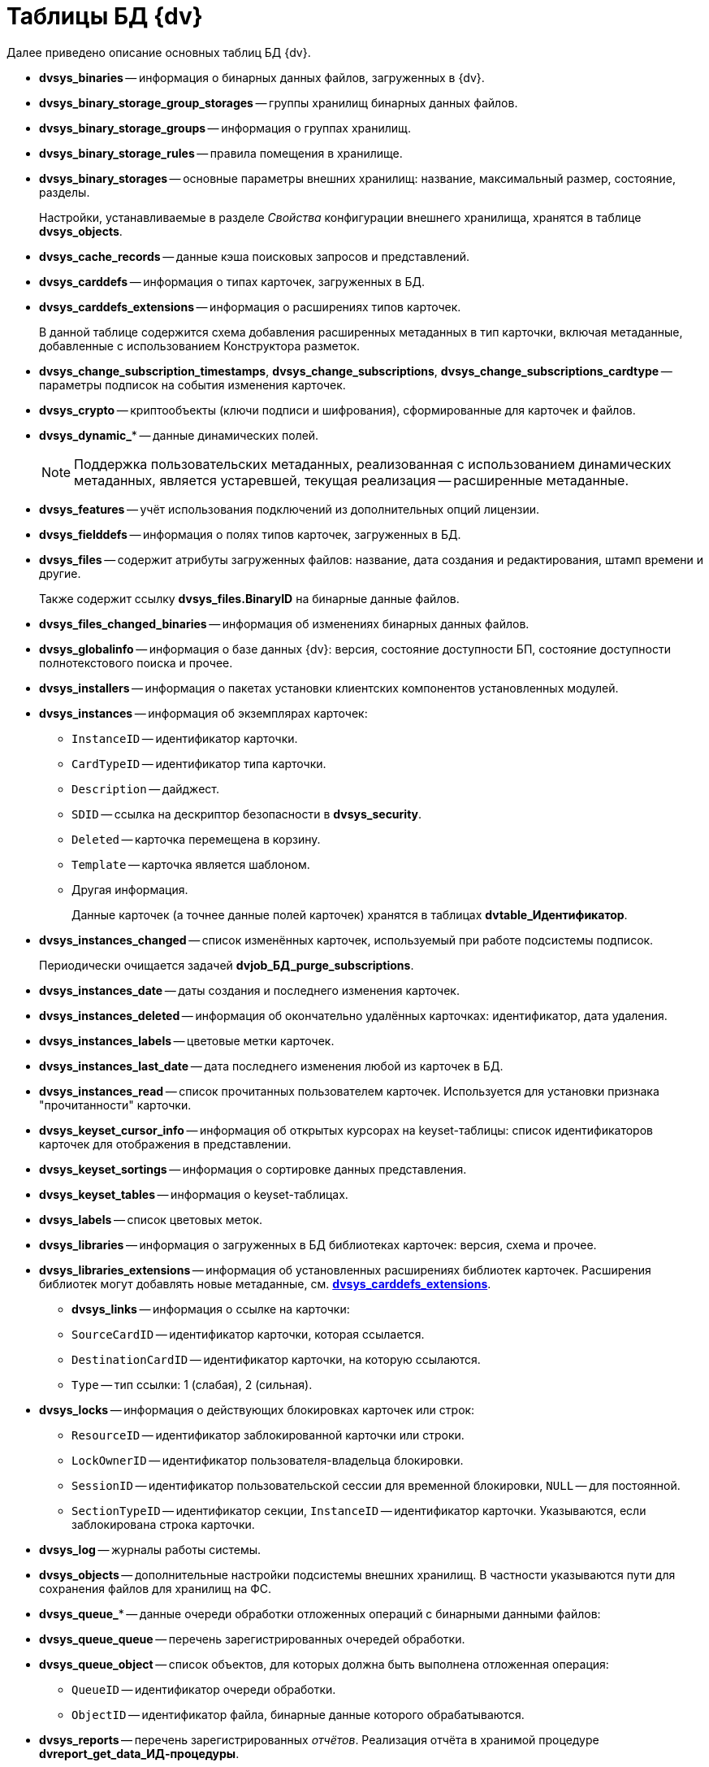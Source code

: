 = Таблицы БД {dv}

.Далее приведено описание основных таблиц БД {dv}.
* *dvsys_binaries* -- информация о бинарных данных файлов, загруженных в {dv}.
* *dvsys_binary_storage_group_storages* -- группы хранилищ бинарных данных файлов.
* *dvsys_binary_storage_groups* -- информация о группах хранилищ.
* *dvsys_binary_storage_rules* -- правила помещения в хранилище.
* *dvsys_binary_storages* -- основные параметры внешних хранилищ: название, максимальный размер, состояние, разделы.
+
Настройки, устанавливаемые в разделе _Свойства_ конфигурации внешнего хранилища, хранятся в таблице *dvsys_objects*.
+
* *dvsys_cache_records* -- данные кэша поисковых запросов и представлений.
* *dvsys_carddefs* -- информация о типах карточек, загруженных в БД.
[#dvsys_carddefs_extensions]
* *dvsys_carddefs_extensions* -- информация о расширениях типов карточек.
+
В данной таблице содержится схема добавления расширенных метаданных в тип карточки, включая метаданные, добавленные с использованием Конструктора разметок.
+
* *dvsys_change_subscription_timestamps*, *dvsys_change_subscriptions*, *dvsys_change_subscriptions_cardtype* -- параметры подписок на события изменения карточек.
* *dvsys_crypto* -- криптообъекты (ключи подписи и шифрования), сформированные для карточек и файлов.
* *dvsys_dynamic_** -- данные динамических полей.
+
NOTE: Поддержка пользовательских метаданных, реализованная с использованием динамических метаданных, является устаревшей, текущая реализация -- расширенные метаданные.
+
* *dvsys_features* -- учёт использования подключений из дополнительных опций лицензии.
* *dvsys_fielddefs* -- информация о полях типов карточек, загруженных в БД.
* *dvsys_files* -- содержит атрибуты загруженных файлов: название, дата создания и редактирования, штамп времени и другие.
+
Также содержит ссылку *dvsys_files.BinaryID* на бинарные данные файлов.
+
* *dvsys_files_changed_binaries* -- информация об изменениях бинарных данных файлов.
* *dvsys_globalinfo* -- информация о базе данных {dv}: версия, состояние доступности БП, состояние доступности полнотекстового поиска и прочее.
* *dvsys_installers* -- информация о пакетах установки клиентских компонентов установленных модулей.
* *dvsys_instances* -- информация об экземплярах карточек:
+
** `InstanceID` -- идентификатор карточки.
** `CardTypeID` -- идентификатор типа карточки.
** `Description` -- дайджест.
** `SDID` -- ссылка на дескриптор безопасности в *dvsys_security*.
** `Deleted` -- карточка перемещена в корзину.
** `Template` -- карточка является шаблоном.
** Другая информация.
+
Данные карточек (а точнее данные полей карточек) хранятся в таблицах *dvtable_Идентификатор*.
+
* *dvsys_instances_changed* -- список изменённых карточек, используемый при работе подсистемы подписок.
+
Периодически очищается задачей *dvjob_БД_purge_subscriptions*.
+
* *dvsys_instances_date* -- даты создания и последнего изменения карточек.
* *dvsys_instances_deleted* -- информация об окончательно удалённых карточках: идентификатор, дата удаления.
* *dvsys_instances_labels* -- цветовые метки карточек.
* *dvsys_instances_last_date* -- дата последнего изменения любой из карточек в БД.
* *dvsys_instances_read* -- список прочитанных пользователем карточек. Используется для установки признака "прочитанности" карточки.
* *dvsys_keyset_cursor_info* -- информация об открытых курсорах на keyset-таблицы: список идентификаторов карточек для отображения в представлении.
* *dvsys_keyset_sortings* -- информация о сортировке данных представления.
* *dvsys_keyset_tables* -- информация о keyset-таблицах.
* *dvsys_labels* -- список цветовых меток.
* *dvsys_libraries* -- информация о загруженных в БД библиотеках карточек: версия, схема и прочее.
* *dvsys_libraries_extensions* -- информация об установленных расширениях библиотек карточек. Расширения библиотек могут добавлять новые метаданные, см. *<<dvsys_carddefs_extensions,dvsys_carddefs_extensions>>*.
+
** *dvsys_links* -- информация о ссылке на карточки:
** `SourceCardID` -- идентификатор карточки, которая ссылается.
** `DestinationCardID` -- идентификатор карточки, на которую ссылаются.
** `Type` -- тип ссылки: 1 (слабая), 2 (сильная).
+
* *dvsys_locks* -- информация о действующих блокировках карточек или строк:
+
** `ResourceID` -- идентификатор заблокированной карточки или строки.
** `LockOwnerID` -- идентификатор пользователя-владельца блокировки.
** `SessionID` -- идентификатор пользовательской сессии для временной блокировки, `NULL` -- для постоянной.
** `SectionTypeID` -- идентификатор секции, `InstanceID` -- идентификатор карточки. Указываются, если заблокирована строка карточки.
+
* *dvsys_log* -- журналы работы системы.
* *dvsys_objects* -- дополнительные настройки подсистемы внешних хранилищ. В частности указываются пути для сохранения файлов для хранилищ на ФС.
* *dvsys_queue_** -- данные очереди обработки отложенных операций с бинарными данными файлов:
* *dvsys_queue_queue* -- перечень зарегистрированных очередей обработки.
* *dvsys_queue_object* -- список объектов, для которых должна быть выполнена отложенная операция:
+
** `QueueID` -- идентификатор очереди обработки.
** `ObjectID` -- идентификатор файла, бинарные данные которого обрабатываются.
+
* *dvsys_reports* -- перечень зарегистрированных _отчётов_. Реализация отчёта в хранимой процедуре *dvreport_get_data_ИД-процедуры*.
* *dvsys_search_results* -- список результатов поисковых запросов:
+
** `ParentID` -- идентификатор папки, в которой отображается результат запроса.
+
* *dvsys_search_results_data_ИД-запроса* -- результаты поискового запроса. Содержит идентификаторы найденных карточек.
* *dvsys_sectiondefs* -- информация о секциях карточек, загруженных в БД.
* *dvsys_security* -- дескрипторы безопасности объектов {dv}:
+
** `ID` -- идентификатор дескриптора.
** `SecurityDesc` -- дескриптор в закодированном виде.
+
* *dvsys_session_files*, *dvsys_session_icons,* *dvsys_session_objects* -- временные сессионные объекты.
* *dvsys_sessions* -- данные пользовательских сессий:
+
** `SessionID` -- идентификатор пользовательской сессии.
** `UserID` -- идентификатор пользователя.
** `LoginTime` -- дата и время подключения.
** `LastAccessTime` -- дата и время последнего действия.
** `Offline` -- признак офлайн сессии. Сессия, переключенная клиентом в офлайн режиме, не путать с неактивными сессиями.
+
NOTE: Сессия поддерживается в активном состоянии периодическим вызовом процедуры *session_touch*.
+
* *dvtable_Идентификатор* -- данные секции с идентификатором, указанным внутри фигурных скобок. В таблице хранятся стандартные и расширенные данные. Расширенные данные добавляются с помощью Конструктора разметок.

.В БД могут присутствовать таблицы с оригинальными именами с дополнительными постфиксами:
* *_archive* -- данные карточек и файлов, перемещенных в архив.
* *_userdependent* -- данные секций с зависимостью от пользователя. Если в настройках поля секции установлен флаг `*Зависит от пользователя*`.
* *_extended_old_data* и *_extended_archive_old_data* -- резервные копии таблиц расширенных секций оперативных и архивных карточек, полученные при обновлении модуля {pl} до версии 5.5.2. Для БД PostgreSQL данные таблицы будут иметь названия *_ext_old_data* и *_ext_arc_old_data*.
